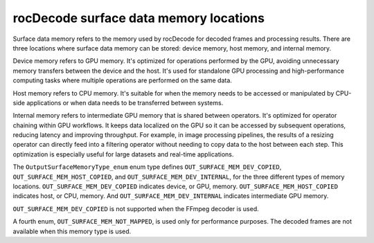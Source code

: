 .. meta::
  :description: rocDecode memory types
  :keywords: parse video, parse, decode, video decoder, video decoding, rocDecode, AMD, ROCm, memory types

********************************************************************
rocDecode surface data memory locations
********************************************************************

Surface data memory refers to the memory used by rocDecode for decoded frames and processing results. There are three locations where surface data memory can be stored: device memory, host memory, and internal memory.

Device memory refers to GPU memory. It's optimized for operations performed by the GPU, avoiding unnecessary memory transfers between the device and the host. It's used for standalone GPU processing and high-performance computing tasks where multiple operations are performed on the same data.


Host memory refers to CPU memory. It's suitable for when the memory needs to be accessed or manipulated by CPU-side applications or when data needs to be transferred between systems.

Internal memory refers to intermediate GPU memory that is shared between operators. It's optimized for operator chaining within GPU workflows. It keeps data localized on the GPU so it can be accessed by subsequent operations, reducing latency and improving throughput. For example, in image processing pipelines, the results of a resizing operator can directly feed into a filtering operator without needing to copy data to the host between each step. This optimization is especially useful for large datasets and real-time applications.


The ``OutputSurfaceMemoryType_enum`` enum type defines ``OUT_SURFACE_MEM_DEV_COPIED``, ``OUT_SURFACE_MEM_HOST_COPIED``, and ``OUT_SURFACE_MEM_DEV_INTERNAL``, for the three different types of memory locations.  ``OUT_SURFACE_MEM_DEV_COPIED`` indicates device, or GPU, memory. ``OUT_SURFACE_MEM_HOST_COPIED`` indicates host, or CPU, memory. And ``OUT_SURFACE_MEM_DEV_INTERNAL`` indicates intermediate GPU memory.

``OUT_SURFACE_MEM_DEV_COPIED`` is not supported when the FFmpeg decoder is used.

A fourth enum, ``OUT_SURFACE_MEM_NOT_MAPPED``, is used only for performance purposes. The decoded frames are not available when this memory type is used.

